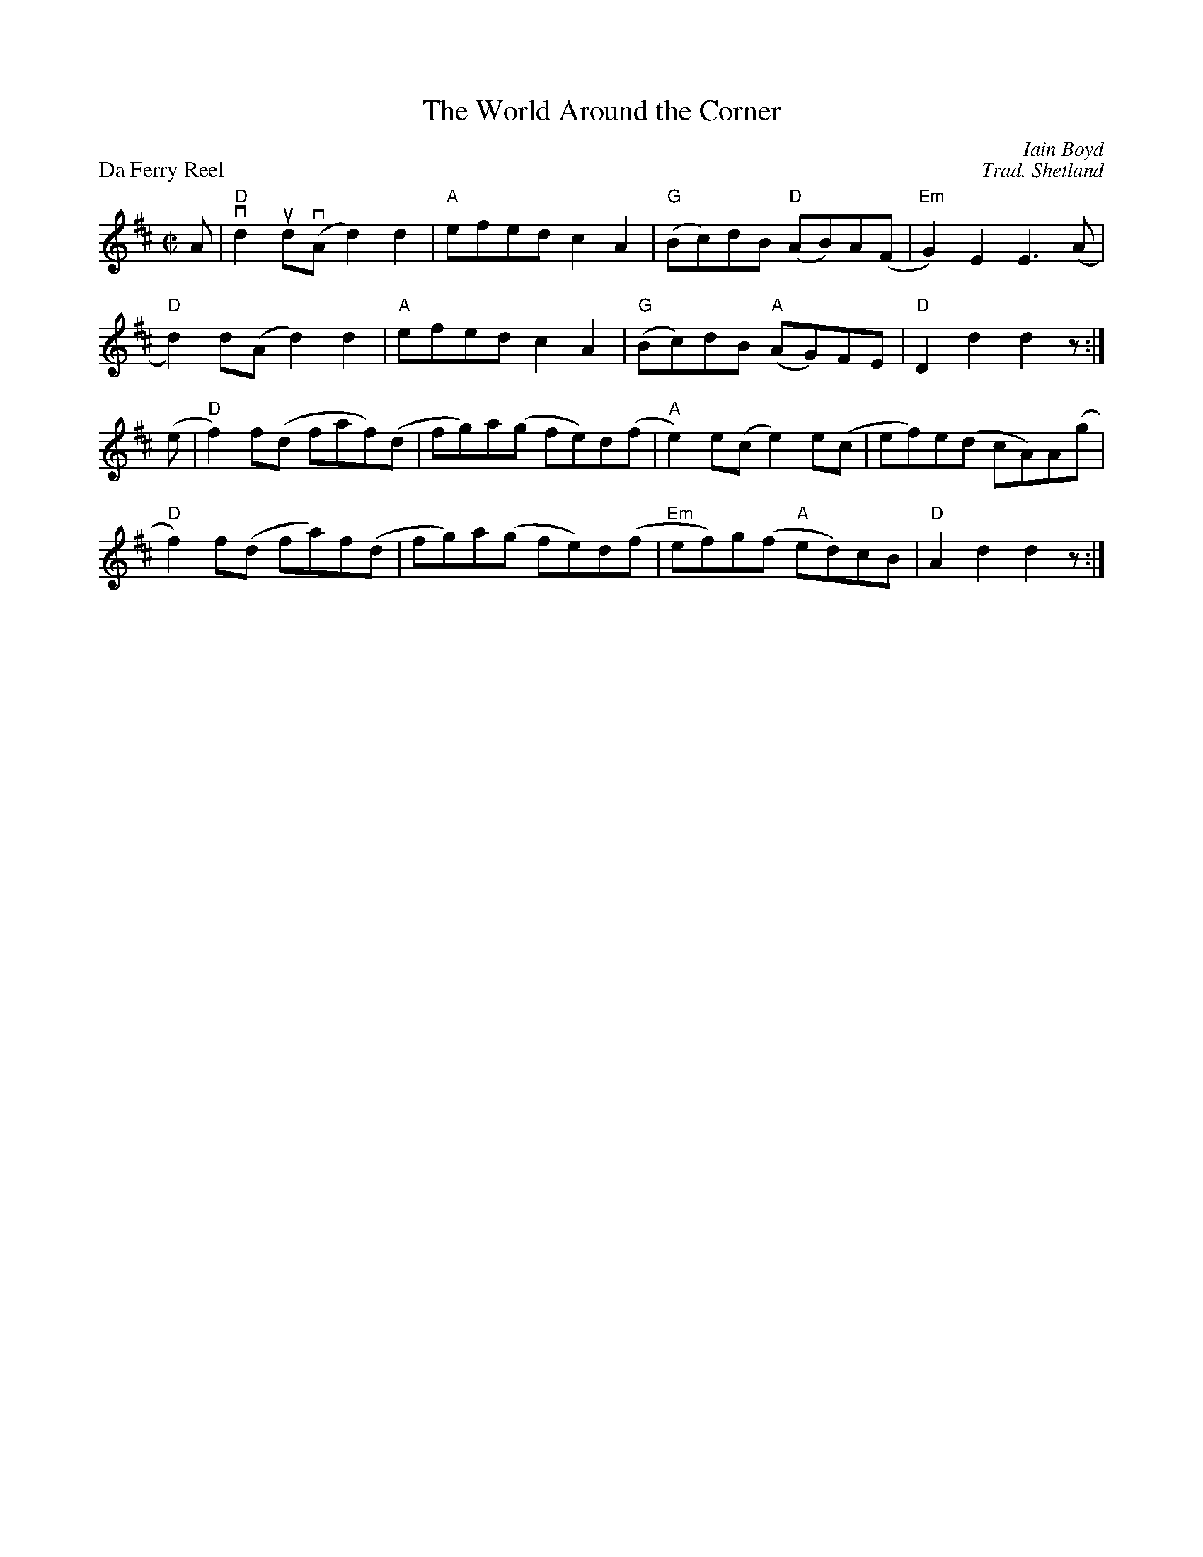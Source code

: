 X:01
T:The World Around the Corner
C:Iain Boyd
B:The World Around The Corner #3
%
P:Da Ferry Reel
S:Tom Anderson and Pam Swing, Haand Me Doon Da Fiddle
C:Trad. Shetland
Z:Jack Campin 2002 <http://www.purr.demon.co.uk/jack/> abcusers 2002-8-7
N:chords added by Jack Campin
M:C|
L:1/8
K:D
 A|"D"vd2 ud(vA d2)d2 |"A"efed   c2 A2 |"G"(Bc)dB  "D"(AB)A(F|"Em"G2)E2  E3  (A |
   "D" d2) d(A  d2)d2 |"A"efed   c2 A2 |"G"(Bc)dB  "A"(AG)FE |"D" D2 d2  d2   z:|
(e|"D" f2) f(d  faf)(d|   fg)a(g fe)d(f|"A" e2)e(c     e2)e(c|    ef)e(d cA)A(g |
   "D" f2) f(d  fa)f(d|   fg)a(g fe)d(f|"Em"ef)g(f "A" ed)cB |"D" A2 d2  d2   z:|
